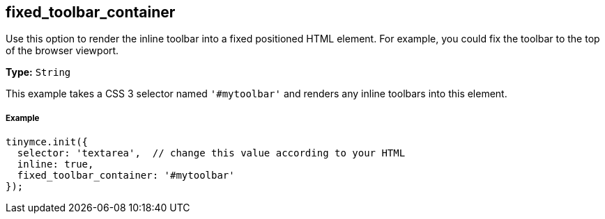 [[fixed_toolbar_container]]
== fixed_toolbar_container

Use this option to render the inline toolbar into a fixed positioned HTML element. For example, you could fix the toolbar to the top of the browser viewport.

*Type:* `String`

This example takes a CSS 3 selector named `'#mytoolbar'` and renders any inline toolbars into this element.

[[example]]
===== Example

[source,js]
----
tinymce.init({
  selector: 'textarea',  // change this value according to your HTML
  inline: true,
  fixed_toolbar_container: '#mytoolbar'
});
----
